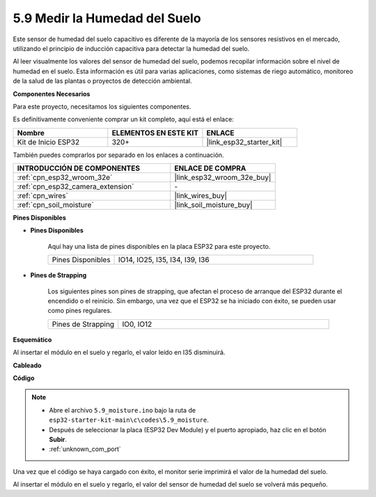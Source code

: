 .. _ar_moisture:

5.9 Medir la Humedad del Suelo
===============================
Este sensor de humedad del suelo capacitivo es diferente de la mayoría de los sensores resistivos en el mercado, utilizando el principio de inducción capacitiva para detectar la humedad del suelo.

Al leer visualmente los valores del sensor de humedad del suelo, podemos recopilar información sobre el nivel de humedad en el suelo. Esta información es útil para varias aplicaciones, como sistemas de riego automático, monitoreo de la salud de las plantas o proyectos de detección ambiental.

**Componentes Necesarios**

Para este proyecto, necesitamos los siguientes componentes.

Es definitivamente conveniente comprar un kit completo, aquí está el enlace:

.. list-table::
    :widths: 20 20 20
    :header-rows: 1

    *   - Nombre	
        - ELEMENTOS EN ESTE KIT
        - ENLACE
    *   - Kit de Inicio ESP32
        - 320+
        - |link_esp32_starter_kit|

También puedes comprarlos por separado en los enlaces a continuación.

.. list-table::
    :widths: 30 20
    :header-rows: 1

    *   - INTRODUCCIÓN DE COMPONENTES
        - ENLACE DE COMPRA

    *   - :ref:`cpn_esp32_wroom_32e`
        - |link_esp32_wroom_32e_buy|
    *   - :ref:`cpn_esp32_camera_extension`
        - \-
    *   - :ref:`cpn_wires`
        - |link_wires_buy|
    *   - :ref:`cpn_soil_moisture`
        - |link_soil_moisture_buy|

**Pines Disponibles**

* **Pines Disponibles**

    Aquí hay una lista de pines disponibles en la placa ESP32 para este proyecto.

    .. list-table::
        :widths: 5 15

        *   - Pines Disponibles
            - IO14, IO25, I35, I34, I39, I36


* **Pines de Strapping**

    Los siguientes pines son pines de strapping, que afectan el proceso de arranque del ESP32 durante el encendido o el reinicio. Sin embargo, una vez que el ESP32 se ha iniciado con éxito, se pueden usar como pines regulares.

    .. list-table::
        :widths: 5 15

        *   - Pines de Strapping
            - IO0, IO12

**Esquemático**

.. image:: ../../img/circuit/circuit_5.9_soil_moisture.png

Al insertar el módulo en el suelo y regarlo, el valor leído en I35 disminuirá.

**Cableado**

.. image:: ../../img/wiring/5.9_moisture_bb.png

**Código**

.. note::

    * Abre el archivo ``5.9_moisture.ino`` bajo la ruta de ``esp32-starter-kit-main\c\codes\5.9_moisture``.
    * Después de seleccionar la placa (ESP32 Dev Module) y el puerto apropiado, haz clic en el botón **Subir**.
    * :ref:`unknown_com_port`
    
    
.. raw:: html

    <iframe src=https://create.arduino.cc/editor/sunfounder01/431302c2-3579-4be6-8142-c91d28757004/preview?embed style="height:510px;width:100%;margin:10px 0" frameborder=0></iframe>
    

Una vez que el código se haya cargado con éxito, el monitor serie imprimirá el valor de la humedad del suelo.

Al insertar el módulo en el suelo y regarlo, el valor del sensor de humedad del suelo se volverá más pequeño.
